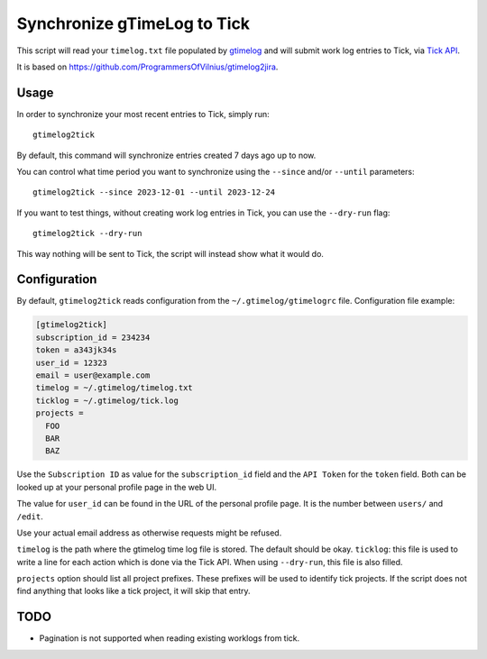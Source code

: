 .. default-role:: literal

Synchronize gTimeLog to Tick
############################

.. image:: https://github.com/minddistrict/gtimelog2tick/actions/workflows/build.yml/badge.svg
    :target: https://github.com/minddistrict/gtimelog2tick/actions/workflows/build.yml


This script will read your `timelog.txt` file populated by gtimelog_ and will
submit work log entries to Tick, via `Tick API`_.

It is based on https://github.com/ProgrammersOfVilnius/gtimelog2jira.

Usage
=====

In order to synchronize your most recent entries to Tick, simply run::

  gtimelog2tick

By default, this command will synchronize entries created 7 days ago up to now.

You can control what time period you want to synchronize using the `--since`
and/or `--until` parameters::

  gtimelog2tick --since 2023-12-01 --until 2023-12-24

If you want to test things, without creating work log entries in Tick, you
can use the `--dry-run` flag::

  gtimelog2tick --dry-run

This way nothing will be sent to Tick, the script will instead show what it would do.


Configuration
=============

By default, `gtimelog2tick` reads configuration from the `~/.gtimelog/gtimelogrc`
file. Configuration file example:

.. code-block:: ini

  [gtimelog2tick]
  subscription_id = 234234
  token = a343jk34s
  user_id = 12323
  email = user@example.com
  timelog = ~/.gtimelog/timelog.txt
  ticklog = ~/.gtimelog/tick.log
  projects =
    FOO
    BAR
    BAZ

Use the `Subscription ID` as value for the `subscription_id` field and the `API
Token` for the `token` field. Both can be looked up at your personal profile
page in the web UI.

The value for `user_id` can be found in the URL of the personal profile page.
It is the number between `users/` and `/edit`.

Use your actual email address as otherwise requests might be refused.

`timelog` is the path where the gtimelog time log file is stored. The default
should be okay.
`ticklog`: this file is used to write a line for each action which is done via
the Tick API. When using `--dry-run`, this file is also filled.

`projects` option should list all project prefixes. These prefixes will be used
to identify tick projects. If the script does not find anything that looks like
a tick project, it will skip that entry.


TODO
====

- Pagination is not supported when reading existing worklogs from tick.

.. _gtimelog: https://gtimelog.org/
.. _Tick API: https://github.com/tick/tick-api/tree/master
